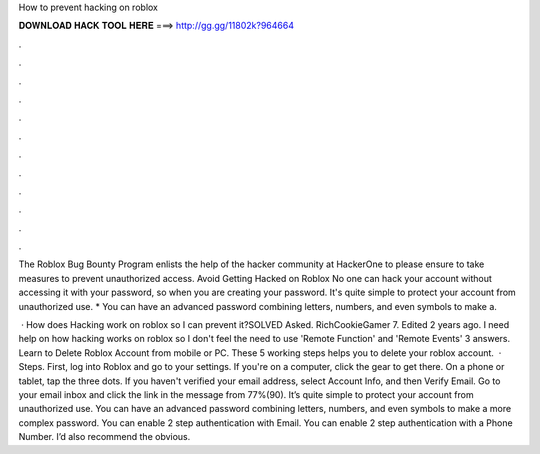 How to prevent hacking on roblox



𝐃𝐎𝐖𝐍𝐋𝐎𝐀𝐃 𝐇𝐀𝐂𝐊 𝐓𝐎𝐎𝐋 𝐇𝐄𝐑𝐄 ===> http://gg.gg/11802k?964664



.



.



.



.



.



.



.



.



.



.



.



.

The Roblox Bug Bounty Program enlists the help of the hacker community at HackerOne to please ensure to take measures to prevent unauthorized access. Avoid Getting Hacked on Roblox No one can hack your account without accessing it with your password, so when you are creating your password. It's quite simple to protect your account from unauthorized use. * You can have an advanced password combining letters, numbers, and even symbols to make a.

 · How does Hacking work on roblox so I can prevent it?SOLVED Asked. RichCookieGamer 7. Edited 2 years ago. I need help on how hacking works on roblox so I don't feel the need to use 'Remote Function' and 'Remote Events' 3 answers. Learn to Delete Roblox Account from mobile or PC. These 5 working steps helps you to delete your roblox account.  · Steps. First, log into Roblox and go to your settings. If you're on a computer, click the gear to get there. On a phone or tablet, tap the three dots. If you haven't verified your email address, select Account Info, and then Verify Email. Go to your email inbox and click the link in the message from 77%(90). It’s quite simple to protect your account from unauthorized use. You can have an advanced password combining letters, numbers, and even symbols to make a more complex password. You can enable 2 step authentication with Email. You can enable 2 step authentication with a Phone Number. I’d also recommend the obvious.
